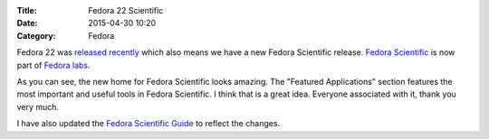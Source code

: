 :Title: Fedora 22 Scientific
:Date: 2015-04-30 10:20
:Category: Fedora

Fedora 22 was `released recently <http://fedoramagazine.org/fedora-22-released/>`__ which also means we
have a new Fedora Scientific release. `Fedora Scientific <https://labs.fedoraproject.org/en/scientific/>`__
is now part of `Fedora labs <http://fedoramagazine.org/new-websites-fedora-22/>`__.

.. image:: {filename}/images/scientific-featured-applications.png
   :align: center
   :target: https://labs.fedoraproject.org/en/scientific/
   :height: 1100px
   :width: 1300px
   :scale: 50 %
   :alt: Featured Applications Image

As you can see, the new home for Fedora Scientific looks
amazing. The "Featured Applications" section features the most
important and useful tools in Fedora Scientific. I think that is a
great idea. Everyone associated with it, thank you very much.

I have also updated the `Fedora Scientific Guide
<http://fedora-scientific.readthedocs.org/>`__ to reflect the
changes.
